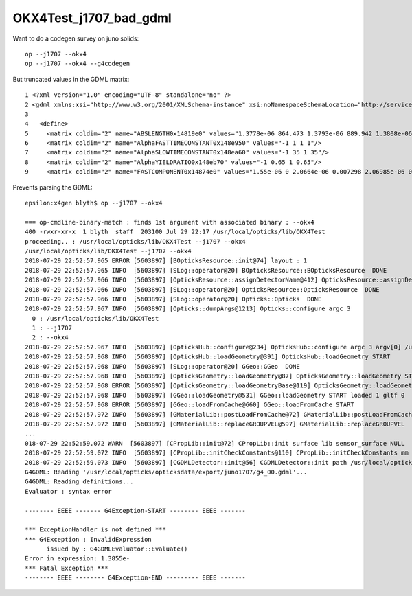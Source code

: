 OKX4Test_j1707_bad_gdml
==========================

Want to do a codegen survey on juno solids::

   op --j1707 --okx4 
   op --j1707 --okx4 --g4codegen


But truncated values in the GDML matrix::

     1 <?xml version="1.0" encoding="UTF-8" standalone="no" ?>
     2 <gdml xmlns:xsi="http://www.w3.org/2001/XMLSchema-instance" xsi:noNamespaceSchemaLocation="http://service-spi.web.cern.ch/service-spi/app/releases/GDML/schema/gdml.xsd">
     3 
     4   <define>
     5     <matrix coldim="2" name="ABSLENGTH0x14819e0" values="1.3778e-06 864.473 1.3793e-06 889.942 1.3808e-06 940.585 1.3824e-06 1019.07 1.3839e-06 1147 1.3855e-"/>
     6     <matrix coldim="2" name="AlphaFASTTIMECONSTANT0x148e950" values="-1 1 1 1"/>
     7     <matrix coldim="2" name="AlphaSLOWTIMECONSTANT0x148ea60" values="-1 35 1 35"/>
     8     <matrix coldim="2" name="AlphaYIELDRATIO0x148eb70" values="-1 0.65 1 0.65"/>
     9     <matrix coldim="2" name="FASTCOMPONENT0x14874e0" values="1.55e-06 0 2.0664e-06 0.007298 2.06985e-06 0.007011 2.07331e-06 0.007932 2.07679e-06 0.008065 2.0802"/>

Prevents parsing the GDML::

    epsilon:x4gen blyth$ op --j1707 --okx4 

    === op-cmdline-binary-match : finds 1st argument with associated binary : --okx4
    400 -rwxr-xr-x  1 blyth  staff  203100 Jul 29 22:17 /usr/local/opticks/lib/OKX4Test
    proceeding.. : /usr/local/opticks/lib/OKX4Test --j1707 --okx4
    /usr/local/opticks/lib/OKX4Test --j1707 --okx4
    2018-07-29 22:52:57.965 ERROR [5603897] [BOpticksResource::init@74] layout : 1
    2018-07-29 22:52:57.965 INFO  [5603897] [SLog::operator@20] BOpticksResource::BOpticksResource  DONE
    2018-07-29 22:52:57.966 INFO  [5603897] [OpticksResource::assignDetectorName@412] OpticksResource::assignDetectorName m_detector juno1707
    2018-07-29 22:52:57.966 INFO  [5603897] [SLog::operator@20] OpticksResource::OpticksResource  DONE
    2018-07-29 22:52:57.966 INFO  [5603897] [SLog::operator@20] Opticks::Opticks  DONE
    2018-07-29 22:52:57.967 INFO  [5603897] [Opticks::dumpArgs@1213] Opticks::configure argc 3
      0 : /usr/local/opticks/lib/OKX4Test
      1 : --j1707
      2 : --okx4
    2018-07-29 22:52:57.967 INFO  [5603897] [OpticksHub::configure@234] OpticksHub::configure argc 3 argv[0] /usr/local/opticks/lib/OKX4Test m_gltf 0 is_tracer 0
    2018-07-29 22:52:57.968 INFO  [5603897] [OpticksHub::loadGeometry@391] OpticksHub::loadGeometry START
    2018-07-29 22:52:57.968 INFO  [5603897] [SLog::operator@20] GGeo::GGeo  DONE
    2018-07-29 22:52:57.968 INFO  [5603897] [OpticksGeometry::loadGeometry@87] OpticksGeometry::loadGeometry START 
    2018-07-29 22:52:57.968 ERROR [5603897] [OpticksGeometry::loadGeometryBase@119] OpticksGeometry::loadGeometryBase START 
    2018-07-29 22:52:57.968 INFO  [5603897] [GGeo::loadGeometry@531] GGeo::loadGeometry START loaded 1 gltf 0
    2018-07-29 22:52:57.968 ERROR [5603897] [GGeo::loadFromCache@660] GGeo::loadFromCache START
    2018-07-29 22:52:57.972 INFO  [5603897] [GMaterialLib::postLoadFromCache@72] GMaterialLib::postLoadFromCache  nore 0 noab 0 nosc 0 xxre 0 xxab 0 xxsc 0 fxre 0 fxab 0 fxsc 0 groupvel 1
    2018-07-29 22:52:57.972 INFO  [5603897] [GMaterialLib::replaceGROUPVEL@597] GMaterialLib::replaceGROUPVEL  ni 15
    ...
    018-07-29 22:52:59.072 WARN  [5603897] [CPropLib::init@72] CPropLib::init surface lib sensor_surface NULL 
    2018-07-29 22:52:59.072 INFO  [5603897] [CPropLib::initCheckConstants@110] CPropLib::initCheckConstants mm 1 MeV 1 nanosecond 1 ns 1 nm 1e-06 GC::nanometer 1e-06 h_Planck 4.13567e-12 GC::h_Planck 4.13567e-12 c_light 299.792 GC::c_light 299.792 dscale 0.00123984
    2018-07-29 22:52:59.073 INFO  [5603897] [CGDMLDetector::init@56] CGDMLDetector::init path /usr/local/opticks/opticksdata/export/juno1707/g4_00.gdml npath /usr/local/opticks/opticksdata/export/juno1707/g4_00.gdml
    G4GDML: Reading '/usr/local/opticks/opticksdata/export/juno1707/g4_00.gdml'...
    G4GDML: Reading definitions...
    Evaluator : syntax error

    -------- EEEE ------- G4Exception-START -------- EEEE -------

    *** ExceptionHandler is not defined ***
    *** G4Exception : InvalidExpression
          issued by : G4GDMLEvaluator::Evaluate()
    Error in expression: 1.3855e-
    *** Fatal Exception ***
    -------- EEEE -------- G4Exception-END --------- EEEE -------




